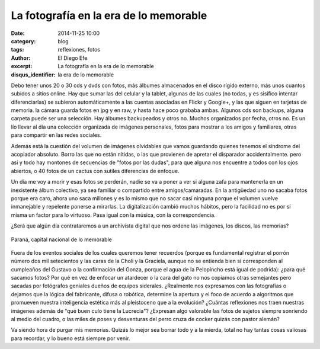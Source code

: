 La fotografía en la era de lo memorable
#######################################

:date: 2014-11-25 10:00
:category: blog
:tags: reflexiones, fotos
:author: El Diego Efe
:excerpt: La fotografía en la era de lo memorable
:disqus_identifier: la era de lo memorable

Debo tener unos 20 o 30 cds y dvds con fotos, más álbumes almacenados
en el disco rígido externo, más unos cuantos subidos a sitios online.
Hay que sumar las del celular y la tablet, algunas de las cuales (no
todas, y es sisífico intentar diferenciarlas) se subieron
automáticamente a las cuentas asociadas en Flickr y Google+, y las que
siguen en tarjetas de memoria. la cámara guarda fotos en jpg y en raw,
y hasta hace poco grababa ambas. Algunos cds son backups, alguna
carpeta puede ser una selección. Hay álbumes backupeados y otros no.
Muchos organizados por fecha, otros no. Es un lío llevar al día una
colección organizada de imágenes personales, fotos para mostrar a los
amigos y familiares, otras para compartir en las redes sociales.

Además está la cuestión del volumen de imágenes olvidables que vamos
guardando quienes tenemos el síndrome del acopiador absoluto. Borro
las que no están nítidas, o las que provienen de apretar el disparador
accidentalmente. pero así y todo hay montones de secuencias de "fotos
por las dudas", para que alguna nos encuentre a todos con los ojos
abiertos, o 40 fotos de un cactus con sutiles diferencias de enfoque.

Un día me voy a morir y esas fotos se perderán, nadie se va a poner a
ver si alguna zafa para mantenerla en un inexistente álbum colectivo,
ya sea familiar o compartido entre amigos/camaradas. En la antigüedad
uno no sacaba fotos porque era caro, ahora uno saca millones y es lo
mismo que no sacar casi ninguna porque el volumen vuelve inmanejable y
repelente ponerse a mirarlas. La digitalización cambió muchos hábitos,
pero la facilidad no es por sí misma un factor para lo virtuoso. Pasa
igual con la música, con la correspondencia.

¿Será que algún día contrataremos a un archivista digital que nos
ordene las imágenes, los discos, las memorias?

.. figure:: https://farm8.staticflickr.com/7503/15695246189_fb00fb5a07_b.jpg
   :scale: 75%
   :width: 100%
   :align: center
   :alt: fotos memorables
   :target: https://farm8.staticflickr.com/7503/15695246189_9fbccdb0f0_o.jpg

   Paraná, capital nacional de lo memorable

Fuera de los eventos sociales de los cuales queremos tener recuerdos
(porque es fundamental registrar el porrón número dos mil setecientos
y las caras de la Choli y la Graciela, aunque no se entienda bien si
corresponden al cumpleaños del Gustavo o la confirmación del Gonza,
porque el agua de la Pelopincho está igual de podrida): ¿para qué
sacamos fotos? Por qué en vez de enfocar un atardecer o la cara del
gato no nos copiamos otras semejantes pero sacadas por fotógrafos
geniales dueños de equipos siderales. ¿Realmente nos expresamos con
las fotografías o dejamos que la lógica del fabricante, difusa o
robótica, determine la apertura y el foco de acuerdo a algoritmos que
promueven nuestra inteligencia estética más al pleistoceno que a la
evolución? ¿Cuántas reflexiones nos traen nuestras imágenes además de
"qué buen culo tiene la Lucrecia"? ¿Expresan algo valorable las fotos
de sujetos siempre sonriendo al medio del cuadro, o las miles de poses
y desventuras del perro cruza de cocker quizás con pastor alemán?

Va siendo hora de purgar mis memorias. Quizás lo mejor sea borrar todo
y a la mierda, total no hay tantas cosas valiosas para recordar, y lo
bueno está siempre por venir.
